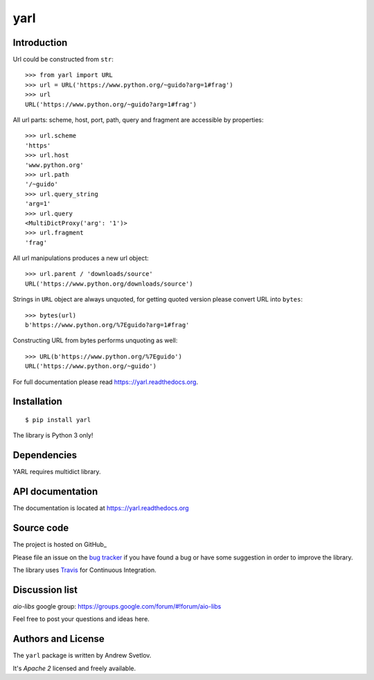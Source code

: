 yarl
====

Introduction
------------

Url could be constructed from ``str``::

   >>> from yarl import URL
   >>> url = URL('https://www.python.org/~guido?arg=1#frag')
   >>> url
   URL('https://www.python.org/~guido?arg=1#frag')

All url parts: scheme, host, port, path, query and fragment are
accessible by properties::

   >>> url.scheme
   'https'
   >>> url.host
   'www.python.org'
   >>> url.path
   '/~guido'
   >>> url.query_string
   'arg=1'
   >>> url.query
   <MultiDictProxy('arg': '1')>
   >>> url.fragment
   'frag'

All url manipulations produces a new url object::

   >>> url.parent / 'downloads/source'
   URL('https://www.python.org/downloads/source')

Strings in ``URL`` object are always unquoted, for getting
quoted version please convert URL into ``bytes``::

   >>> bytes(url)
   b'https://www.python.org/%7Eguido?arg=1#frag'

Constructing URL from bytes performs unquoting as well::

   >>> URL(b'https://www.python.org/%7Eguido')
   URL('https://www.python.org/~guido')

For full documentation please read https:://yarl.readthedocs.org.


Installation
------------

::

   $ pip install yarl

The library is Python 3 only!


Dependencies
------------

YARL requires multidict library.


API documentation
------------------

The documentation is located at https:://yarl.readthedocs.org

Source code
-----------

The project is hosted on GitHub_

Please file an issue on the `bug tracker
<https://github.com/aio-libs/yarl/issues>`_ if you have found a bug
or have some suggestion in order to improve the library.

The library uses `Travis <https://travis-ci.org/aio-libs/yarl>`_ for
Continuous Integration.

Discussion list
---------------

*aio-libs* google group: https://groups.google.com/forum/#!forum/aio-libs

Feel free to post your questions and ideas here.


Authors and License
-------------------

The ``yarl`` package is written by Andrew Svetlov.

It's *Apache 2* licensed and freely available.
